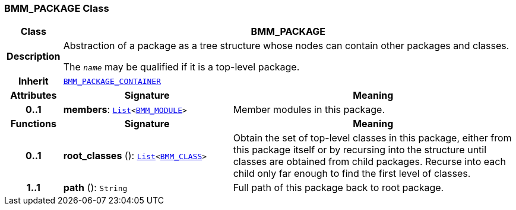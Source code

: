 === BMM_PACKAGE Class

[cols="^1,3,5"]
|===
h|*Class*
2+^h|*BMM_PACKAGE*

h|*Description*
2+a|Abstraction of a package as a tree structure whose nodes can contain other packages and classes.

The `_name_` may be qualified if it is a top-level package.

h|*Inherit*
2+|`<<_bmm_package_container_class,BMM_PACKAGE_CONTAINER>>`

h|*Attributes*
^h|*Signature*
^h|*Meaning*

h|*0..1*
|*members*: `link:/releases/BASE/{base_release}/foundation_types.html#_list_class[List^]<<<_bmm_module_class,BMM_MODULE>>>`
a|Member modules in this package.
h|*Functions*
^h|*Signature*
^h|*Meaning*

h|*0..1*
|*root_classes* (): `link:/releases/BASE/{base_release}/foundation_types.html#_list_class[List^]<<<_bmm_class_class,BMM_CLASS>>>`
a|Obtain the set of top-level classes in this package, either from this package itself or by recursing into the structure until classes are obtained from child packages. Recurse into each child only far enough to find the first level of classes.

h|*1..1*
|*path* (): `String`
a|Full path of this package back to root package.
|===
